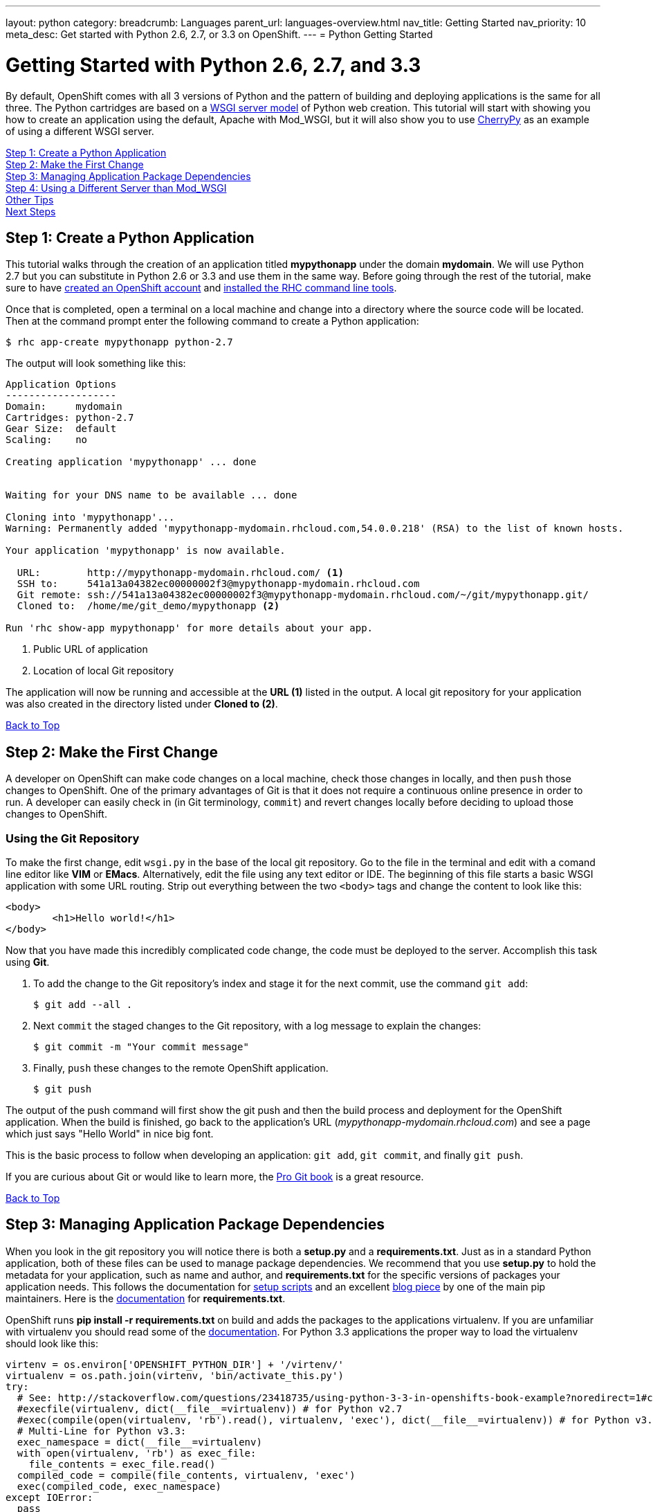 ---
layout: python
category:
breadcrumb: Languages
parent_url: languages-overview.html
nav_title: Getting Started
nav_priority: 10
meta_desc: Get started with Python 2.6, 2.7, or 3.3 on OpenShift.
---
= Python Getting Started

[[top]]
[float]
= Getting Started with Python 2.6, 2.7, and 3.3
By default, OpenShift comes with all 3 versions of Python and the pattern of building and deploying applications is the same for all three. The Python cartridges are based on a link:http://en.wikipedia.org/wiki/Web_Server_Gateway_Interface[WSGI server model] of Python web creation.
This tutorial will start with showing you how to create an application using the default, Apache with Mod_WSGI, but it will also show you to use link:http://www.cherrypy.org//[CherryPy] as an example of using a different WSGI server.

link:#step1[Step 1: Create a Python Application] +
link:#step2[Step 2: Make the First Change] +
link:#step3[Step 3: Managing Application Package Dependencies] +
link:#step4[Step 4: Using a Different Server than Mod_WSGI] +
link:#other[Other Tips] +
link:#next[Next Steps]

[[step1]]
== Step 1: Create a Python Application

This tutorial walks through the creation of an application titled *mypythonapp* under the domain *mydomain*. We will use Python 2.7 but you can substitute in Python 2.6 or 3.3 and use them in the same way. Before going through the rest of the tutorial, make sure to have link:https://www.openshift.com/app/account[created an OpenShift account] and link:managing-client-tools.html[installed the RHC command line tools].

Once that is completed, open a terminal on a local machine and change into a directory where the source code will be located.  Then at the command prompt enter the following command to create a Python application:

[source, console]
----
$ rhc app-create mypythonapp python-2.7
----

The output will look something like this:

[source, console]
----
Application Options
-------------------
Domain:     mydomain
Cartridges: python-2.7
Gear Size:  default
Scaling:    no

Creating application 'mypythonapp' ... done


Waiting for your DNS name to be available ... done

Cloning into 'mypythonapp'...
Warning: Permanently added 'mypythonapp-mydomain.rhcloud.com,54.0.0.218' (RSA) to the list of known hosts.

Your application 'mypythonapp' is now available.

  URL:        http://mypythonapp-mydomain.rhcloud.com/ <1>
  SSH to:     541a13a04382ec00000002f3@mypythonapp-mydomain.rhcloud.com
  Git remote: ssh://541a13a04382ec00000002f3@mypythonapp-mydomain.rhcloud.com/~/git/mypythonapp.git/
  Cloned to:  /home/me/git_demo/mypythonapp <2>

Run 'rhc show-app mypythonapp' for more details about your app.
----
<1> Public URL of application
<2> Location of local Git repository

The application will now be running and accessible at the *URL (1)* listed in the output. A local git repository for your application was also created in the directory listed under *Cloned to (2)*.

link:#top[Back to Top]

[[step2]]
== Step 2: Make the First Change
A developer on OpenShift can make code changes on a local machine, check those changes in locally, and then `push` those changes to OpenShift. One of the primary advantages of Git is that it does not require a continuous online presence in order to run. A developer can easily check in (in Git terminology, `commit`) and revert changes locally before deciding to upload those changes to OpenShift.

=== Using the Git Repository

To make the first change, edit `wsgi.py` in the base of the local git repository. Go to the file in the terminal and edit with a comand line editor like *VIM* or *EMacs*. Alternatively, edit the file using any text editor or IDE. The beginning of this file starts a basic WSGI application with some URL routing. Strip out everything between the two `<body>` tags and change the content to look like this:

[source, html]
----
<body>
	<h1>Hello world!</h1>
</body>
----

Now that you have made this incredibly complicated code change, the code must be deployed to the server. Accomplish this task using *Git*.

. To add the change to the Git repository's index and stage it for the next commit, use the command `git add`:
+
[source, console]
--
$ git add --all .
--
+
. Next `commit` the staged changes to the Git repository, with a log message to explain the changes:
+
[source, console]
--
$ git commit -m "Your commit message"
--
+
. Finally, `push` these changes to the remote OpenShift application.
+
[source, console]
--
$ git push
--

The output of the push command will first show the git push and then the build process and deployment for the OpenShift application. When the build is finished, go back to the application's URL (_mypythonapp-mydomain.rhcloud.com_) and see a page which just says "Hello World" in nice big font.

This is the basic process to follow when developing an application: `git add`, `git commit`, and finally `git push`.

If you are curious about Git or would like to learn more, the link:http://git-scm.com/book[Pro Git book] is a great resource.

link:#top[Back to Top]

[[step3]]
== Step 3: Managing Application Package Dependencies

When you look in the git repository you will notice there is both a *setup.py* and a *requirements.txt*. Just as in a standard Python application, both of these files can be used to manage package dependencies. We recommend that you use *setup.py* to hold the metadata for your application, such as name and author, and *requirements.txt* for the specific versions of packages your application needs. This follows the documentation for link:https://docs.python.org/2/distutils/setupscript.html[setup scripts] and an excellent link:https://caremad.io/blog/setup-vs-requirement/[blog piece] by one of the main pip maintainers. Here is the link:https://pip.readthedocs.org/en/1.1/requirements.html[documentation] for *requirements.txt*.

OpenShift runs **pip install -r requirements.txt** on build and adds the packages to the applications virtualenv. If you are unfamiliar with virtualenv you should read some of the link:http://virtualenv.readthedocs.org/en/latest/virtualenv.html[documentation].  For Python 3.3 applications the proper way to load the virtualenv should look like this:

[source, python]
----
virtenv = os.environ['OPENSHIFT_PYTHON_DIR'] + '/virtenv/'
virtualenv = os.path.join(virtenv, 'bin/activate_this.py')
try:
  # See: http://stackoverflow.com/questions/23418735/using-python-3-3-in-openshifts-book-example?noredirect=1#comment35908657_23418735
  #execfile(virtualenv, dict(__file__=virtualenv)) # for Python v2.7
  #exec(compile(open(virtualenv, 'rb').read(), virtualenv, 'exec'), dict(__file__=virtualenv)) # for Python v3.3
  # Multi-Line for Python v3.3:
  exec_namespace = dict(__file__=virtualenv)
  with open(virtualenv, 'rb') as exec_file:
    file_contents = exec_file.read()
  compiled_code = compile(file_contents, virtualenv, 'exec')
  exec(compiled_code, exec_namespace)
except IOError:
  pass
----

As you can see there are instructions here to make this work in Python 2.7.

[[step4]]
== Step 4: Using a Different Server than Mod_WSGI

As noted above, by default OpenShift uses Mod_WSGI as the default WSGI server but it is quite easy to use a different WSGI server. Let's go ahead and start CherryPy instead of Mod_WSGI.

. In the **requirements.txt** be sure to add the dependecy on CherryPy:
+
[source]
----
cherrypy==3.6.0
----
+
. You need to create a file named **app.py** in the base of your local repository. Don't forget to add it to the git index by entering:
+
[source]
----
$ git add app.py
----
+
. Remove the virtualenv statements that you find in **wsgi.py** and add them to the top of this file. If you are using Python 3m please make sure it matches the statements under managing dependencies.
. Add code to start your WSGI server. Please be aware you need to use the OpenShift environment variables that give you the IP and port.
. Load up the *app* class, which in this example will be in **wsgi.py**.

Here is the code in **app.py**:

[source, python]
----
#!/usr/bin/python
import os
import sys
import wsgi
from cherrypy import wsgiserver

#hack to make sure we can load wsgi.py as a module in this class
sys.path.insert(0, os.path.dirname(__file__))

virtenv = os.environ['OPENSHIFT_PYTHON_DIR'] + '/virtenv/'
virtualenv = os.path.join(virtenv, 'bin/activate_this.py')
try:
  #execfile(virtualenv, dict(__file__=virtualenv)) # for Python v2.7
  #exec(compile(open(virtualenv, 'rb').read(), virtualenv, 'exec'), dict(__file__=virtualenv)) # for Python v3.3
  # Multi-Line for Python v3.3:
  exec_namespace = dict(__file__=virtualenv)
  with open(virtualenv, 'rb') as exec_file:
    file_contents = exec_file.read()
  compiled_code = compile(file_contents, virtualenv, 'exec')
  exec(compiled_code, exec_namespace)
except IOError:
  pass


# Get the environment information we need to start the server
ip = os.environ['OPENSHIFT_PYTHON_IP']
port = int(os.environ['OPENSHIFT_PYTHON_PORT'])
host_name = os.environ['OPENSHIFT_GEAR_DNS']


server = wsgiserver.CherryPyWSGIServer((ip, port), wsgi.application, server_name=host_name)
server.start()
----

For **wsgi.py** you just need to remove the code that loads the virtual environment and it will work like before.


[[other]]
== Other Tips

=== Environmental Variables

While there are standard link:managing-environment-variables.html[environment variables] that can help to manage your Python application, there are also some which are specifc to just Python. You can use them to manage the entry-point for WSGI or where your requirements files is located. They are discussed more fully in their link:python-environment-variables.html[own document]. They can be helpful when you have your own format for a git repository or you are using a framework, such as Django, that expects files in a certain location.

=== Hot Deploy and Other Markers
With a normal `git push` as outlined above, Openshift starts and stops the Python server on each build. For Python applications, your code can be built and deployed without restarting the server. See link:managing-modifying-applications.html#hot-deployment[Hot Deployment] for more information on how OpenShift uses a marker in the git repository to turn on this build style. Please be aware that there may be times, such as loading a new library, that you want to restart the server. Either rename or remove the file from your git repository to get the server to restart.

==== Other Markers

You can also force the rebuild of the virtual environment by adding a *force_clean_build* into your git repo under .openshift/markers. Don't forget to add this to your git index.

=== Adding a Database to an Appliction

Find out how to add a database to your application by going to the link:managing-adding-a-database.html[Adding a Database] guide.

IMPORTANT: You should only use link:managing-environment-variables.html[environment variables] to specify the connection parameters for your database. Using hard coded names, ports, or credentials limits the resusability of your app and can potentially break your app during OpenShift maintenance.


[[next]]
== Next Steps
The best next step is to create an application using OpenShift.

Look at the https://www.openshift.com/application-gallery[application gallery] and https://www.openshift.com/developer-spotlight[developer spotlight] to see what other developers have created on OpenShift.

Browse our https://hub.openshift.com[quickstarts and community cartridges] to see other exciting technology you can use in your applications.

Finally, if at any point you have questions or issues, please visit the link:/help[Help Center] for a full list of options.

link:#top[Back to Top]
